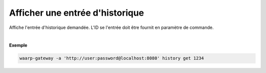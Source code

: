 ================================
Afficher une entrée d'historique
================================

.. program:: waarp-gateway history get

.. describe:: waarp-gateway history get <TRANS>

Affiche l'entrée d'historique demandée. L'ID se l'entrée doit être fournit en
paramètre de commande.

|

**Exemple**

.. code-block:: shell

   waarp-gateway -a 'http://user:password@localhost:8080' history get 1234